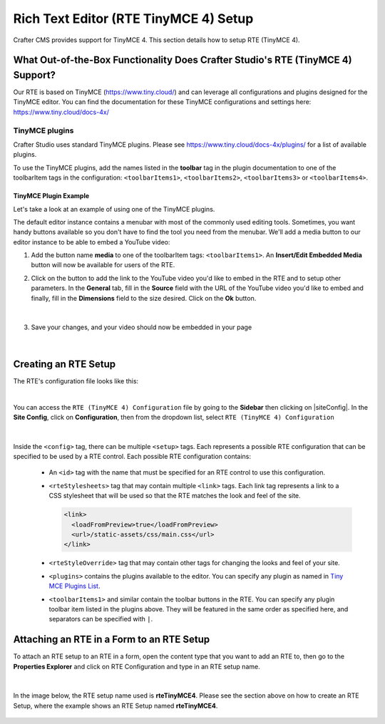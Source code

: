 .. index:: Rich Text Editor (RTE TinyMCE 4) Setup; RTE Setup
.. _rte2-setup:

======================================
Rich Text Editor (RTE TinyMCE 4) Setup
======================================

Crafter CMS provides support for TinyMCE 4.  This section details how to setup RTE (TinyMCE 4).

--------------------------------------------------------------------------------
What Out-of-the-Box Functionality Does Crafter Studio's RTE (TinyMCE 4) Support?
--------------------------------------------------------------------------------

Our RTE is based on TinyMCE (https://www.tiny.cloud/) and can leverage all configurations and plugins designed for the TinyMCE editor.   You can find the documentation for these TinyMCE configurations and settings here: https://www.tiny.cloud/docs-4x/

^^^^^^^^^^^^^^^
TinyMCE plugins
^^^^^^^^^^^^^^^
Crafter Studio uses standard TinyMCE plugins.  Please see https://www.tiny.cloud/docs-4x/plugins/ for a list of available plugins.


.. |rteMediaBtn| image:: /_static/images/site-admin/rte/rte2-media-button.png
                     :width: 4%

To use the TinyMCE plugins, add the names listed in the **toolbar** tag in the plugin documentation to one of the toolbarItem tags in the configuration: ``<toolbarItems1>``, ``<toolbarItems2>``, ``<toolbarItems3>`` or ``<toolbarItems4>``.

TinyMCE Plugin Example
^^^^^^^^^^^^^^^^^^^^^^
Let's take a look at an example of using one of the TinyMCE plugins.

The default editor instance contains a menubar with most of the commonly used editing tools.  Sometimes, you want handy buttons available so you don't have to find the tool you need from the menubar.  We'll add a media button to our editor instance to be able to embed a YouTube video:

1. Add the button name **media** to one of the toolbarItem tags: ``<toolbarItems1>``.  An **Insert/Edit Embedded Media** button |rteMediaBtn| will now be available for users of the RTE.
2. Click on the |rteMediaBtn| button to add the link to the YouTube video you'd like to embed in the RTE and to setup other parameters. In the **General** tab, fill in the **Source** field with the URL of the YouTube video you'd like to embed and finally, fill in the **Dimensions** field to the size desired.  Click on the **Ok** button.

   .. figure:: /_static/images/site-admin/rte/rte2-media-config.png
      :alt: RTE Setup - Insert/Edit Embedded Media Example
      :width: 65%
      :align: center

|

3. Save your changes, and your video should now be embedded in your page

   .. figure:: /_static/images/site-admin/rte/rte-media-preview.png
      :alt: RTE Setup - YouTube video embedded in page, inserted through the RTE
      :width: 65%
      :align: center

|

---------------------
Creating an RTE Setup
---------------------

The RTE's configuration file looks like this:

.. code-block:: xml
    :caption: {REPOSITORY_ROOT}/sites/SITENAME/config/studio/form-control-config/rte/rte-setup-tinymce4.xml
    :linenos:

    <?xml version="1.0" encoding="UTF-8"?>
    <!--
    	This file configures Studio's Rich Text Editor (RTE), and it supports several configuration profiles, where the
    	content model selects which profile to use for which RTE field in the forms.
    -->
    <config>
        <setup>
            <id>rteTinyMCE4</id> <!-- This starts a profile configuration -->

            <rteStylesheets> <!-- This informs the RTE to use the CSS files -->
                <!-- <link>/static-assets/css/rte/rte.css</link> -->
            </rteStylesheets>

            <rteStyleOverride>
                body {
                    <!-- styles -->
                }
            </rteStyleOverride>

            <plugins>
                print preview searchreplace autolink directionality visualblocks visualchars fullscreen image link media template
    			codesample table charmap hr pagebreak nonbreaking anchor toc insertdatetime advlist lists textcolor wordcount
    			contextmenu colorpicker textpattern help ace
            </plugins>

            <toolbarItems1>
                formatselect | bold italic strikethrough forecolor backcolor | link | alignleft aligncenter alignright alignjustify | numlist bullist outdent indent | removeformat
            </toolbarItems1>
            <toolbarItems2></toolbarItems2>
            <toolbarItems3></toolbarItems3>
            <toolbarItems4></toolbarItems4>
        </setup>
    </config>

|

You can access the ``RTE (TinyMCE 4) Configuration`` file by going to the **Sidebar** then clicking on  |siteConfig|.  In the **Site Config**, click on **Configuration**, then from the dropdown list, select ``RTE (TinyMCE 4) Configuration``

.. figure:: /_static/images/site-admin/rte/rte2-setup-config-file-access.png
    :alt: RTE Setup - Open RTE Configuration File in Studio
    :align: center
    :width: 60%

|

Inside the ``<config>`` tag, there can be multiple ``<setup>`` tags. Each represents a possible RTE configuration that can be specified to be used by a RTE control. Each possible RTE configuration contains:

    * An ``<id>`` tag with the name that must be specified for an RTE control to use this configuration.
    * ``<rteStylesheets>`` tag that may contain multiple ``<link>`` tags. Each link tag represents a link to a CSS stylesheet that will be used so that the RTE matches the look and feel of the site.

      .. code-block:: xml

        <link>
          <loadFromPreview>true</loadFromPreview>
          <url>/static-assets/css/main.css</url>
        </link>

    * ``<rteStyleOverride>`` tag that may contain other tags for changing the looks and feel of your site.
    * ``<plugins>`` contains the plugins available to the editor.  You can specify any plugin as named in `Tiny MCE Plugins List <https://www.tiny.cloud/docs-4x/plugins//>`_.
    * ``<toolbarItems1>`` and similar contain the toolbar buttons in the RTE. You can specify any plugin toolbar item listed in the plugins above.  They will be featured in the same order as specified here, and separators can be specified with ``|``.

------------------------------------------
Attaching an RTE in a Form to an RTE Setup
------------------------------------------

To attach an RTE setup to an RTE in a form, open the content type that you want to add an RTE to, then go to the **Properties Explorer** and click on RTE Configuration and type in an RTE setup name.

.. figure:: /_static/images/site-admin/rte/rte2-setup-form.png
    :alt: RTE Setup - Add an RTE (TinyMCE 4) in the Form
	:align: center

|

In the image below, the RTE setup name used is **rteTinyMCE4**.  Please see the section above on how to create an RTE Setup, where the example shows an RTE Setup named **rteTinyMCE4**.

.. figure:: /_static/images/site-admin/rte/rte2-setup-attach-config.png
    :alt: RTE Setup - Attach an RTE in a Form to an RTE Setup
	:align: center
    :width: 50%

